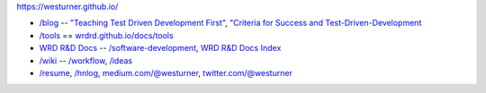 https://westurner.github.io/

- `/blog <https://westurner.github.io>`__ -- `"Teaching Test Driven Development First" <https://westurner.github.io/2016/10/17/teaching-test-driven-development-first.html>`__, `"Criteria for Success and Test-Driven-Development <https://westurner.github.io/2016/10/18/criteria-for-success-and-test-driven-development>`__
- `/tools <https://westurner.github.io/tools/>`__ == `wrdrd.github.io/docs/tools <https://wrdrd.github.io/docs/tools/>`__
- `WRD R&D Docs <https://wrdrd.github.io/docs/>`__ -- `/software-development <https://wrdrd.github.io/docs/consulting/software-development>`__, `WRD R&D Docs Index <https://wrdrd.github.io/docs/genindex>`__
- `/wiki <https://westurner.github.io/wiki/>`__ -- `/workflow <https://westurner.github.io/wiki/workflow>`__, `/ideas <https://westurner.github.io/wiki/ideas>`__ 
- `/resume <https://westurner.github.io/resume/>`__, `/hnlog <https://westurner.github.io/hnlog/>`__, `medium.com/@westurner <https://medium.com/@westurner>`__, `twitter.com/@westurner <https://twitter.com/westurner>`__

.. image:: https://wrdrd.github.io/static/png/drawing-7.09-v0.1.1--_desk.svg.png
   :target: https://wrdrd.github.io/
